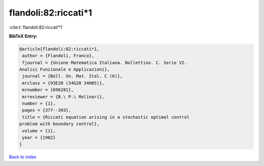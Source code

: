flandoli:82:riccati*1
=====================

:cite:t:`flandoli:82:riccati*1`

**BibTeX Entry:**

.. code-block:: bibtex

   @article{flandoli:82:riccati*1,
    author = {Flandoli, Franco},
    fjournal = {Unione Matematica Italiana. Bollettino. C. Serie VI.
   Analisi Funzionale e Applicazioni},
    journal = {Boll. Un. Mat. Ital. C (6)},
    mrclass = {93E20 (34G20 34H05)},
    mrnumber = {696281},
    mrreviewer = {B.\ P.\ Molinari},
    number = {1},
    pages = {377--393},
    title = {Riccati equation arising in a stochastic optimal control
   problem with boundary control},
    volume = {1},
    year = {1982}
   }

`Back to index <../By-Cite-Keys.html>`__
